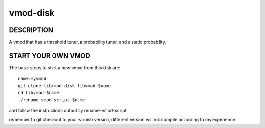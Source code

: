 ============
vmod-disk
============

DESCRIPTION
===========

A vmod that has a threshold tuner, a probability tuner, and a static probability.

START YOUR OWN VMOD
===================

The basic steps to start a new vmod from this disk are::

  name=myvmod
  git clone libvmod-disk libvmod-$name
  cd libvmod-$name
  ./rename-vmod-script $name

and follow the instructions output by rename-vmod-script

remember to git checkout to your varnish version, different version will not compile according to my experience.
